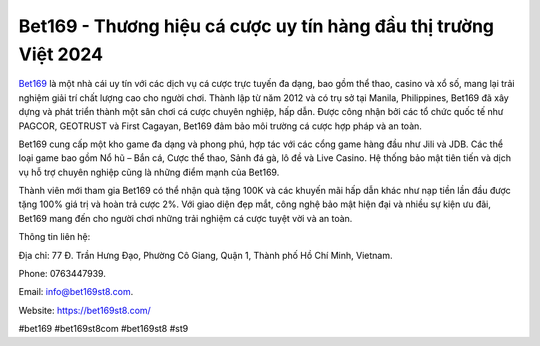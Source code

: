 Bet169 - Thương hiệu cá cược uy tín hàng đầu thị trường Việt 2024
===================================

`Bet169 <https://bet169st8.com/>`_ là một nhà cái uy tín với các dịch vụ cá cược trực tuyến đa dạng, bao gồm thể thao, casino và xổ số, mang lại trải nghiệm giải trí chất lượng cao cho người chơi. Thành lập từ năm 2012 và có trụ sở tại Manila, Philippines, Bet169 đã xây dựng và phát triển thành một sân chơi cá cược chuyên nghiệp, hấp dẫn. Được công nhận bởi các tổ chức quốc tế như PAGCOR, GEOTRUST và First Cagayan, Bet169 đảm bảo môi trường cá cược hợp pháp và an toàn.

Bet169 cung cấp một kho game đa dạng và phong phú, hợp tác với các cổng game hàng đầu như Jili và JDB. Các thể loại game bao gồm Nổ hũ – Bắn cá, Cược thể thao, Sảnh đá gà, lô đề và Live Casino. Hệ thống bảo mật tiên tiến và dịch vụ hỗ trợ chuyên nghiệp cũng là những điểm mạnh của Bet169.

Thành viên mới tham gia Bet169 có thể nhận quà tặng 100K và các khuyến mãi hấp dẫn khác như nạp tiền lần đầu được tặng 100% giá trị và hoàn trả cược 2%. Với giao diện đẹp mắt, công nghệ bảo mật hiện đại và nhiều sự kiện ưu đãi, Bet169 mang đến cho người chơi những trải nghiệm cá cược tuyệt vời và an toàn.

Thông tin liên hệ: 

Địa chỉ: 77 Đ. Trần Hưng Đạo, Phường Cô Giang, Quận 1, Thành phố Hồ Chí Minh, Vietnam. 

Phone: 0763447939. 

Email: info@bet169st8.com. 

Website: `https://bet169st8.com/ <https://bet169st8.com/>`_

#bet169 #bet169st8com #bet169st8 #st9
